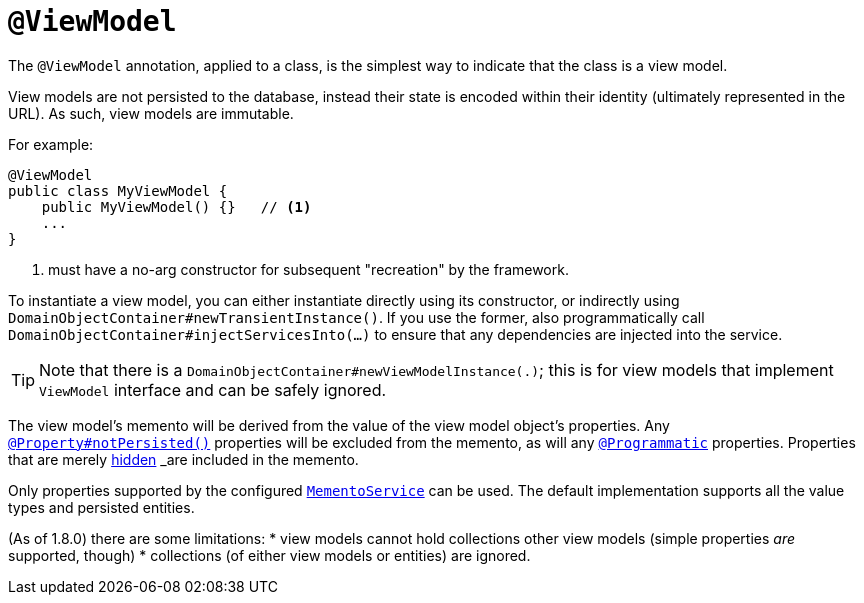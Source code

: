 [[_rgant-ViewModel]]
= `@ViewModel`
:Notice: Licensed to the Apache Software Foundation (ASF) under one or more contributor license agreements. See the NOTICE file distributed with this work for additional information regarding copyright ownership. The ASF licenses this file to you under the Apache License, Version 2.0 (the "License"); you may not use this file except in compliance with the License. You may obtain a copy of the License at. http://www.apache.org/licenses/LICENSE-2.0 . Unless required by applicable law or agreed to in writing, software distributed under the License is distributed on an "AS IS" BASIS, WITHOUT WARRANTIES OR  CONDITIONS OF ANY KIND, either express or implied. See the License for the specific language governing permissions and limitations under the License.
:_basedir: ../
:_imagesdir: images/



The `@ViewModel` annotation, applied to a class, is the simplest way to indicate that the class is a view model.

View models are not persisted to the database, instead their state is encoded within their identity (ultimately
represented in the URL). As such, view models are immutable.

For example:

[source,java]
----
@ViewModel
public class MyViewModel {
    public MyViewModel() {}   // <1>
    ...
}
----
<1> must have a no-arg constructor for subsequent "recreation" by the framework.


To instantiate a view model, you can either instantiate directly using its constructor, or indirectly using `DomainObjectContainer#newTransientInstance()`.  If you use the former, also programmatically call `DomainObjectContainer#injectServicesInto(...)` to ensure that any dependencies are injected into the service.


[TIP]
====
Note that there is a `DomainObjectContainer#newViewModelInstance(.)`; this is for view models that implement `ViewModel` interface and can be safely ignored.
====


The view model's memento will be derived from the value of the view model object's properties. Any xref:rgant.adoc#_rgant-Property_notPersisted[`@Property#notPersisted()`] properties will be excluded from the memento, as will any xref:rgant.adoc#_rgant-Programmatic[`@Programmatic`] properties. Properties that are merely xref:rgant.adoc#_rgant-Property_hidden[hidden] _are_ included in the memento.

Only properties supported by the configured xref:rgsvc.adoc#_rgsvc-api_manpage-MementoService[`MementoService`] can be used. The default implementation supports all the value types and persisted entities.

(As of 1.8.0) there are some limitations:
* view models cannot hold collections other view models (simple properties _are_ supported, though)
* collections (of either view models or entities) are ignored.


